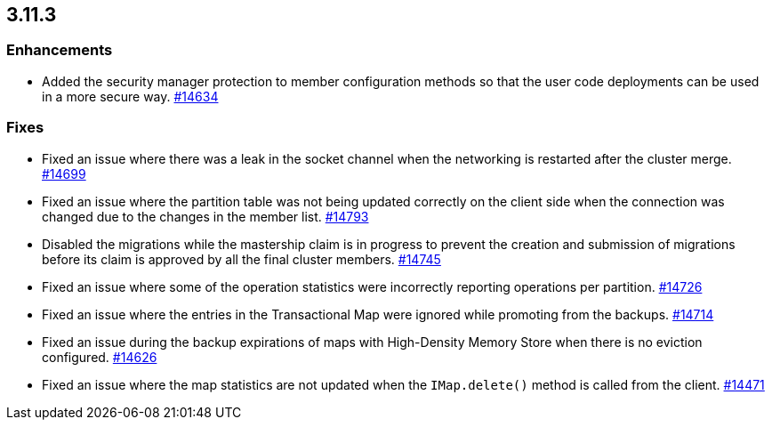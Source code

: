 

== 3.11.3

[[enh-3113]]
=== Enhancements

* Added the security manager protection to member configuration methods so
that the user code deployments can be used in a more secure way.
https://github.com/hazelcast/hazelcast/pull/14634[#14634]

[[fixes-3113]]
=== Fixes

* Fixed an issue where there was a leak in the socket channel
when the networking is restarted after the cluster merge.
https://github.com/hazelcast/hazelcast/pull/14699[#14699]
* Fixed an issue where the partition table was not being
updated correctly on the client side when the connection
was changed due to the changes in the member list.
https://github.com/hazelcast/hazelcast/pull/14793[#14793]
* Disabled the migrations while the mastership claim is in
progress to prevent the creation and submission of migrations
before its claim is approved by all the final cluster
members. https://github.com/hazelcast/hazelcast/pull/14745[#14745]
* Fixed an issue where some of the operation statistics
were incorrectly reporting operations per partition.
https://github.com/hazelcast/hazelcast/pull/14726[#14726]
* Fixed an issue where the entries in the Transactional Map were
ignored while promoting from the backups.
https://github.com/hazelcast/hazelcast/pull/14714[#14714]
* Fixed an issue during the backup expirations of maps with
High-Density Memory Store when there is no eviction configured.
https://github.com/hazelcast/hazelcast/pull/14626[#14626]
* Fixed an issue where the map statistics are not updated when the
`IMap.delete()` method is called from the client.
https://github.com/hazelcast/hazelcast/issues/14471[#14471]
